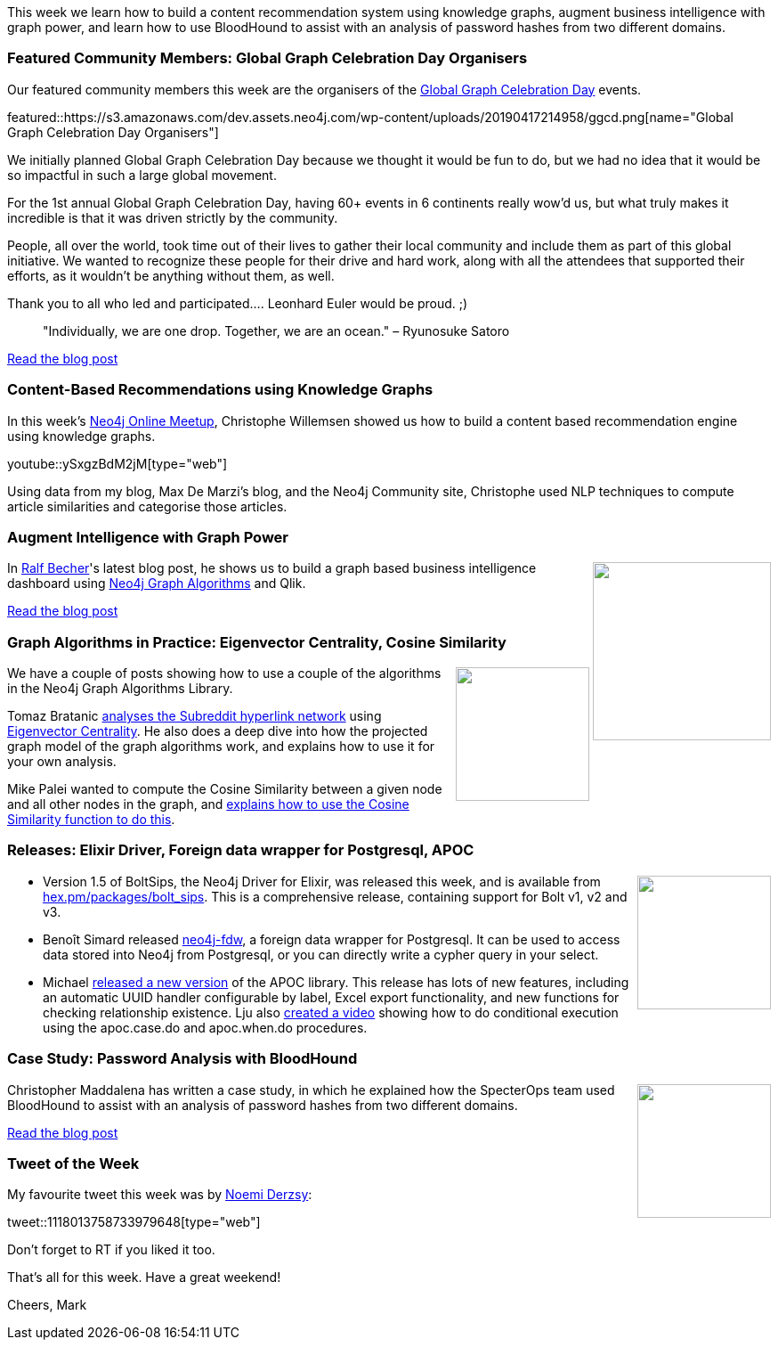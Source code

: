 ﻿:linkattrs:
:type: "web"

////
[Keywords/Tags:]
<insert-tags-here>


[Meta Description:]
Discover what's new in the Neo4j community for the week of 22 December 2018


[Primary Image File Name:]
this-week-neo4j-22-december-2018.jpg

[Primary Image Alt Text:]
Explore everything that's happening in the Neo4j community for the week of 22 December 2018

[Headline:]
This Week in Neo4j – Building a dating website, 

[Body copy:]
////

This week we learn how to build a content recommendation system using knowledge graphs, augment business intelligence with graph power, and learn how to use BloodHound to assist with an analysis of password hashes from two different domains.

[[featured-community-member]]
=== Featured Community Members: Global Graph Celebration Day Organisers

Our featured community members this week are the organisers of the https://globalgraphcelebrationday.com/[Global Graph Celebration Day^] events.

featured::https://s3.amazonaws.com/dev.assets.neo4j.com/wp-content/uploads/20190417214958/ggcd.png[name="Global Graph Celebration Day Organisers"]

We initially planned Global Graph Celebration Day because we thought it would be fun to do, but we had no idea that it would be so impactful in such a large global movement. 

For the 1st annual Global Graph Celebration Day, having 60+ events in 6 continents really wow'd us, but what truly makes it incredible is that it was driven strictly by the community. 

People, all over the world, took time out of their lives to gather their local community and include them as part of this global initiative. We wanted to recognize these people for their drive and hard work, along with all the attendees that supported their efforts, as it wouldn't be anything without them, as well.  

Thank you to all who led and participated.... Leonhard Euler would be proud.   ;) 

____
"Individually, we are one drop. Together, we are an ocean." – Ryunosuke Satoro
____

https://neo4j.com/blog/heres-how-the-neo4j-community-celebrated-global-graph-celebration-day/[Read the blog post, role="medium button"]

[[features-1]]
=== Content-Based Recommendations using Knowledge Graphs

In this week's https://www.meetup.com/Neo4j-Online-Meetup/[Neo4j Online Meetup^], Christophe Willemsen showed us how to build a content based recommendation engine using knowledge graphs.

youtube::ySxgzBdM2jM[type={type}]

Using data from my blog, Max De Marzi's blog, and the Neo4j Community site, Christophe used NLP techniques to compute article similarities and categorise those articles.

[[features-2]]
=== Augment Intelligence with Graph Power

++++
<div style="float:right; padding: 2px">
<img src="https://s3.amazonaws.com/dev.assets.neo4j.com/wp-content/uploads/20190418072023/1_f74cypr1-L88zHYQb1WvFg.png" width="200px"  />
</div>
++++

In https://twitter.com/irregularbi?lang=en[Ralf Becher^]'s latest blog post, he shows us to build a graph based business intelligence dashboard using https://neo4j.com/docs/graph-algorithms/current/[Neo4j Graph Algorithms^] and Qlik. 

 



link:https://medium.com/neo4j/augment-intelligence-with-graph-power-878bce611a8f[Read the blog post, role="medium button"]


[[features-3]]
=== Graph Algorithms in Practice: Eigenvector Centrality, Cosine Similarity

++++
<div style="float:right; padding: 2px	">
<img src="https://s3.amazonaws.com/dev.assets.neo4j.com/wp-content/uploads/20190418002310/download-6.png" width="150px"  />
</div>
++++

We have a couple of posts showing how to use a couple of the algorithms in the Neo4j Graph Algorithms Library.

Tomaz Bratanic https://tbgraph.wordpress.com/2019/04/04/eigenvector-graph-centrality-analysis-on-subreddit-hyperlink-network-with-neo4j-and-cypher-projection/[analyses the Subreddit hyperlink network^] using https://neo4j.com/docs/graph-algorithms/current/algorithms/eigenvector-centrality/[Eigenvector Centrality^]. He also does a deep dive into how the projected graph model of the graph algorithms work, and explains how to use it for your own analysis.

Mike Palei wanted to compute the Cosine Similarity between a given node and all other nodes in the graph, and https://medium.com/neo4j/cosine-similarity-in-neo4j-d617b0442439[explains how to use the Cosine Similarity function to do this^]. 

[[articles-1]]
=== Releases: Elixir Driver, Foreign data wrapper for Postgresql, APOC

++++
<div style="float:right; padding: 2px	">
<img src="https://s3.amazonaws.com/dev.assets.neo4j.com/wp-content/uploads/20190418065409/rocket1.png" width="150px"  />
</div>
++++

* Version 1.5 of BoltSips, the Neo4j Driver for Elixir, was released this week, and is available from https://hex.pm/packages/bolt_sips[hex.pm/packages/bolt_sips^]. This is a comprehensive release, containing support for Bolt v1, v2 and v3.

* Benoît Simard released https://github.com/sim51/neo4j-fdw[neo4j-fdw^], a foreign data wrapper for Postgresql. It can be used to access data stored into Neo4j from Postgresql, or you can directly write a cypher query in your select. 

* Michael https://github.com/neo4j-contrib/neo4j-apoc-procedures/releases/tag/3.5.0.3[released a new version^] of the APOC library. This release has lots of new features, including an automatic UUID handler configurable by label, Excel export functionality, and new functions for checking relationship existence. Lju also https://www.youtube.com/watch?v=HvTvy4G9uJk&list=PL9Hl4pk2FsvXEww23lDX_owoKoqqBQpdq&index=15&t=0s[created a video^] showing how to do conditional execution using the apoc.case.do and apoc.when.do procedures.

[[features-4]]
=== Case Study: Password Analysis with BloodHound

++++
<div style="float:right; padding: 2px	">
<img src="https://s3.amazonaws.com/dev.assets.neo4j.com/wp-content/uploads/20190418072452/1_E0I-QO-1U8yROC6FbUyHGA1.png" width="150px"  />
</div>
++++

Christopher Maddalena has written a case study,  in which he explained how the SpecterOps team used BloodHound to assist with an analysis of password hashes from two different domains.

link:https://posts.specterops.io/case-study-password-analysis-with-bloodhound-a3d264736c7[Read the blog post, role="medium button"]

=== Tweet of the Week

My favourite tweet this week was by https://twitter.com/NoemiDerzsy[Noemi Derzsy^]:

tweet::1118013758733979648[type={type}]

Don’t forget to RT if you liked it too.

That’s all for this week. Have a great weekend!

Cheers, Mark

////

* https://medium.com/neo4j/eventing-graph-data-neo4j-rabbitmq-e16b91274fbc  - Eventing Graph Data
With Neo4j & RabbitMQ

Overhaul to visualization tools page is complete! https://neo4j.com/developer/tools-graph-visualization/

https://apiko.com/blog/neo4j-database-advantages/




////
